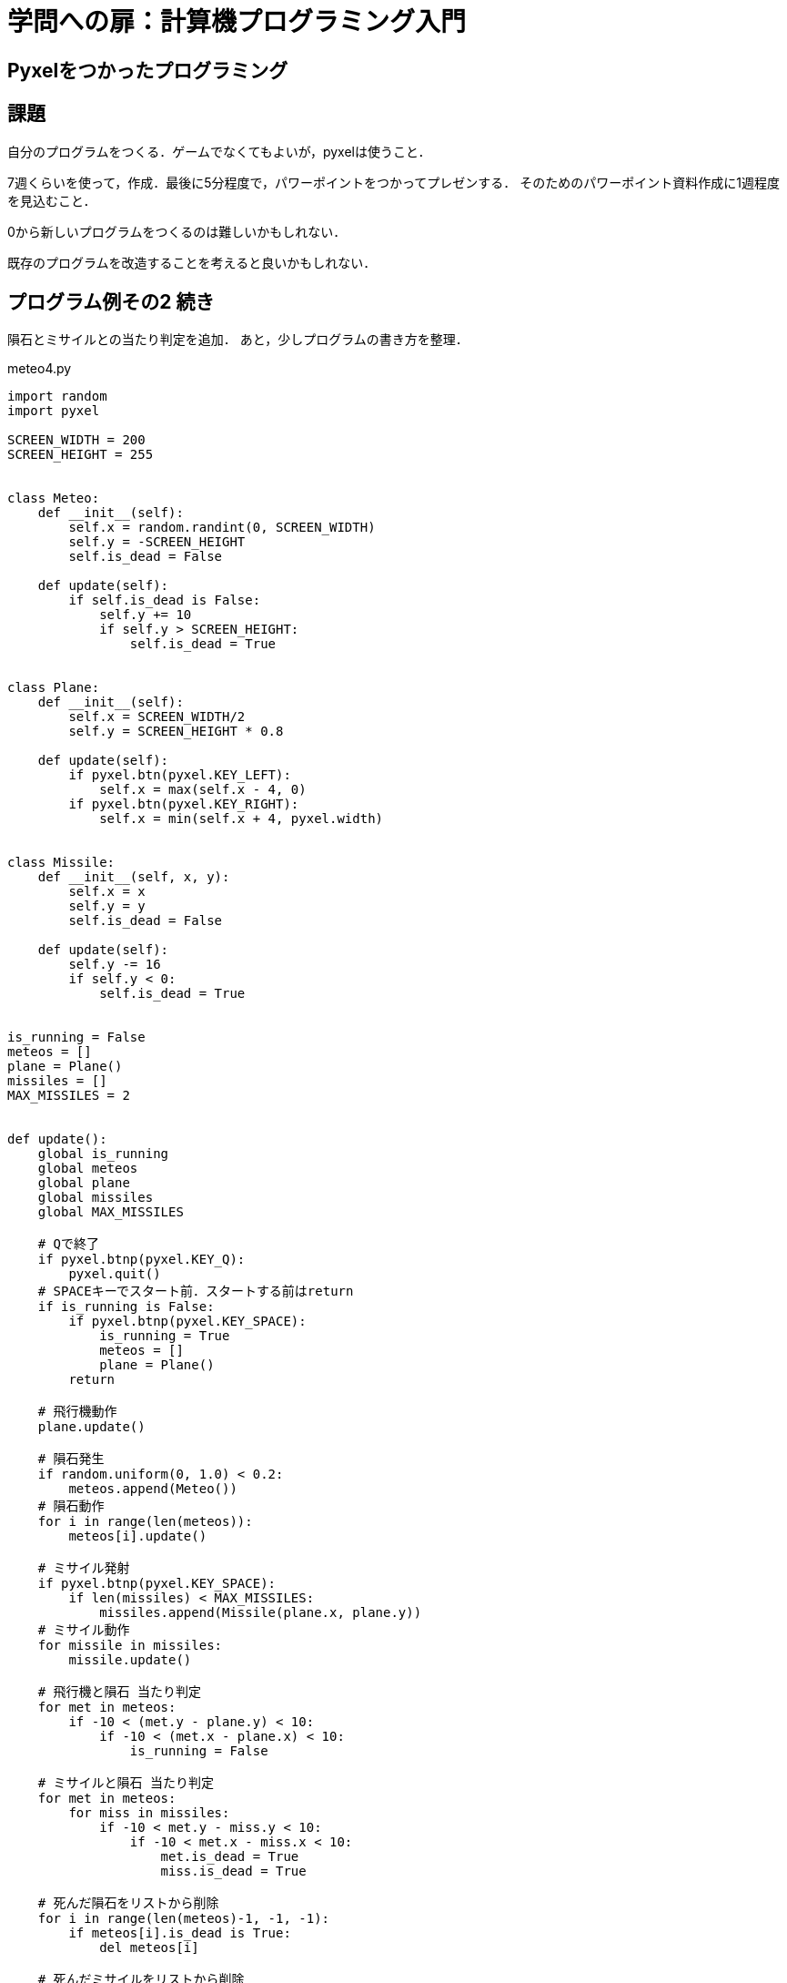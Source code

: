 = 学問への扉：計算機プログラミング入門

== Pyxelをつかったプログラミング
== 課題

自分のプログラムをつくる．ゲームでなくてもよいが，pyxelは使うこと．

7週くらいを使って，作成．最後に5分程度で，パワーポイントをつかってプレゼンする．
そのためのパワーポイント資料作成に1週程度を見込むこと．

0から新しいプログラムをつくるのは難しいかもしれない．

既存のプログラムを改造することを考えると良いかもしれない．

== プログラム例その2 続き

隕石とミサイルとの当たり判定を追加．
あと，少しプログラムの書き方を整理．

.meteo4.py
[source,python]
----
import random
import pyxel

SCREEN_WIDTH = 200
SCREEN_HEIGHT = 255


class Meteo:
    def __init__(self):
        self.x = random.randint(0, SCREEN_WIDTH)
        self.y = -SCREEN_HEIGHT
        self.is_dead = False

    def update(self):
        if self.is_dead is False:
            self.y += 10
            if self.y > SCREEN_HEIGHT:
                self.is_dead = True


class Plane:
    def __init__(self):
        self.x = SCREEN_WIDTH/2
        self.y = SCREEN_HEIGHT * 0.8

    def update(self):
        if pyxel.btn(pyxel.KEY_LEFT):
            self.x = max(self.x - 4, 0)
        if pyxel.btn(pyxel.KEY_RIGHT):
            self.x = min(self.x + 4, pyxel.width)


class Missile:
    def __init__(self, x, y):
        self.x = x
        self.y = y
        self.is_dead = False

    def update(self):
        self.y -= 16
        if self.y < 0:
            self.is_dead = True


is_running = False
meteos = []
plane = Plane()
missiles = []
MAX_MISSILES = 2


def update():
    global is_running
    global meteos
    global plane
    global missiles
    global MAX_MISSILES

    # Qで終了
    if pyxel.btnp(pyxel.KEY_Q):
        pyxel.quit()
    # SPACEキーでスタート前．スタートする前はreturn
    if is_running is False:
        if pyxel.btnp(pyxel.KEY_SPACE):
            is_running = True
            meteos = []
            plane = Plane()
        return

    # 飛行機動作
    plane.update()

    # 隕石発生
    if random.uniform(0, 1.0) < 0.2:
        meteos.append(Meteo())
    # 隕石動作
    for i in range(len(meteos)):
        meteos[i].update()

    # ミサイル発射
    if pyxel.btnp(pyxel.KEY_SPACE):
        if len(missiles) < MAX_MISSILES:
            missiles.append(Missile(plane.x, plane.y))
    # ミサイル動作
    for missile in missiles:
        missile.update()

    # 飛行機と隕石 当たり判定
    for met in meteos:
        if -10 < (met.y - plane.y) < 10:
            if -10 < (met.x - plane.x) < 10:
                is_running = False

    # ミサイルと隕石 当たり判定
    for met in meteos:
        for miss in missiles:
            if -10 < met.y - miss.y < 10:
                if -10 < met.x - miss.x < 10:
                    met.is_dead = True
                    miss.is_dead = True

    # 死んだ隕石をリストから削除
    for i in range(len(meteos)-1, -1, -1):
        if meteos[i].is_dead is True:
            del meteos[i]

    # 死んだミサイルをリストから削除
    for i in range(len(missiles)-1, -1, -1):
        if missiles[i].is_dead is True:
            del missiles[i]


def draw():
    global is_running
    global meteos
    global plane

    pyxel.cls(0)
    if is_running is False:
        pyxel.text(5, SCREEN_HEIGHT/2, "Press the Space Key!",
                   pyxel.frame_count % 16)
    for met in meteos:
        pyxel.circ(met.x, met.y, 5, 6)
    for missile in missiles:
        pyxel.circ(missile.x, missile.y, 5, 7)

    pyxel.circ(plane.x, plane.y, 5, 4)

pyxel.init(SCREEN_WIDTH, SCREEN_HEIGHT, caption="Shooting Star", scale=4)
pyxel.run(update, draw)
----


////
==== pyxeleditor

pyxeleditorを使えば，キャラクタの画像などを変更できる．
（注．大学の環境だと非常に遅い．）

たとえば，`02_jump_game.py` なら，`assets` の下の `jump_game.pyxel` にデータが入っている．
`assets` のフォルダに行って，トップレベルからのフォルダの場所が表示されている部分に，`powershell` と打ち込んだうえで，
`pyxeleditor jum_game.pyxel` を実行すれば，このファイルを編集できる．
////
